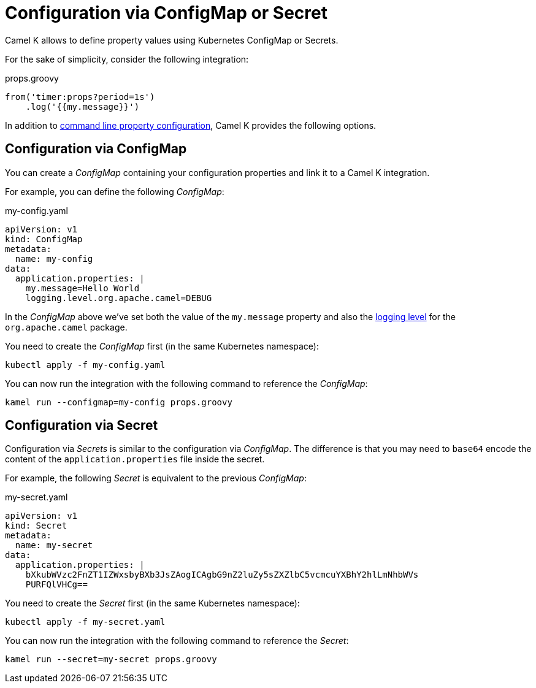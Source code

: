 = Configuration via ConfigMap or Secret

Camel K allows to define property values using Kubernetes ConfigMap or Secrets.

For the sake of simplicity, consider the following integration:

[source,groovy]
.props.groovy
----
from('timer:props?period=1s')
    .log('{{my.message}}')
----

In addition to xref:configuration/configuration.adoc[command line property configuration], Camel K provides the following options.

== Configuration via ConfigMap

You can create a _ConfigMap_ containing your configuration properties and link it to a Camel K integration.

For example, you can define the following _ConfigMap_:

[source,yaml]
.my-config.yaml
----
apiVersion: v1
kind: ConfigMap
metadata:
  name: my-config
data:
  application.properties: |
    my.message=Hello World
    logging.level.org.apache.camel=DEBUG
----

In the _ConfigMap_ above we've set both the value of the `my.message` property and also the xref:configuration/logging.adoc[logging level] for the `org.apache.camel` package.

You need to create the _ConfigMap_ first (in the same Kubernetes namespace):

```
kubectl apply -f my-config.yaml
```

You can now run the integration with the following command to reference the _ConfigMap_:

```
kamel run --configmap=my-config props.groovy
```

== Configuration via Secret

Configuration via _Secrets_ is similar to the configuration via _ConfigMap_. The difference is that you may need to `base64` encode the content of the
`application.properties` file inside the secret.

For example, the following _Secret_ is equivalent to the previous _ConfigMap_:

[source,yaml]
.my-secret.yaml
----
apiVersion: v1
kind: Secret
metadata:
  name: my-secret
data:
  application.properties: |
    bXkubWVzc2FnZT1IZWxsbyBXb3JsZAogICAgbG9nZ2luZy5sZXZlbC5vcmcuYXBhY2hlLmNhbWVs
    PURFQlVHCg==
----

You need to create the _Secret_ first (in the same Kubernetes namespace):

```
kubectl apply -f my-secret.yaml
```

You can now run the integration with the following command to reference the _Secret_:

```
kamel run --secret=my-secret props.groovy
```
